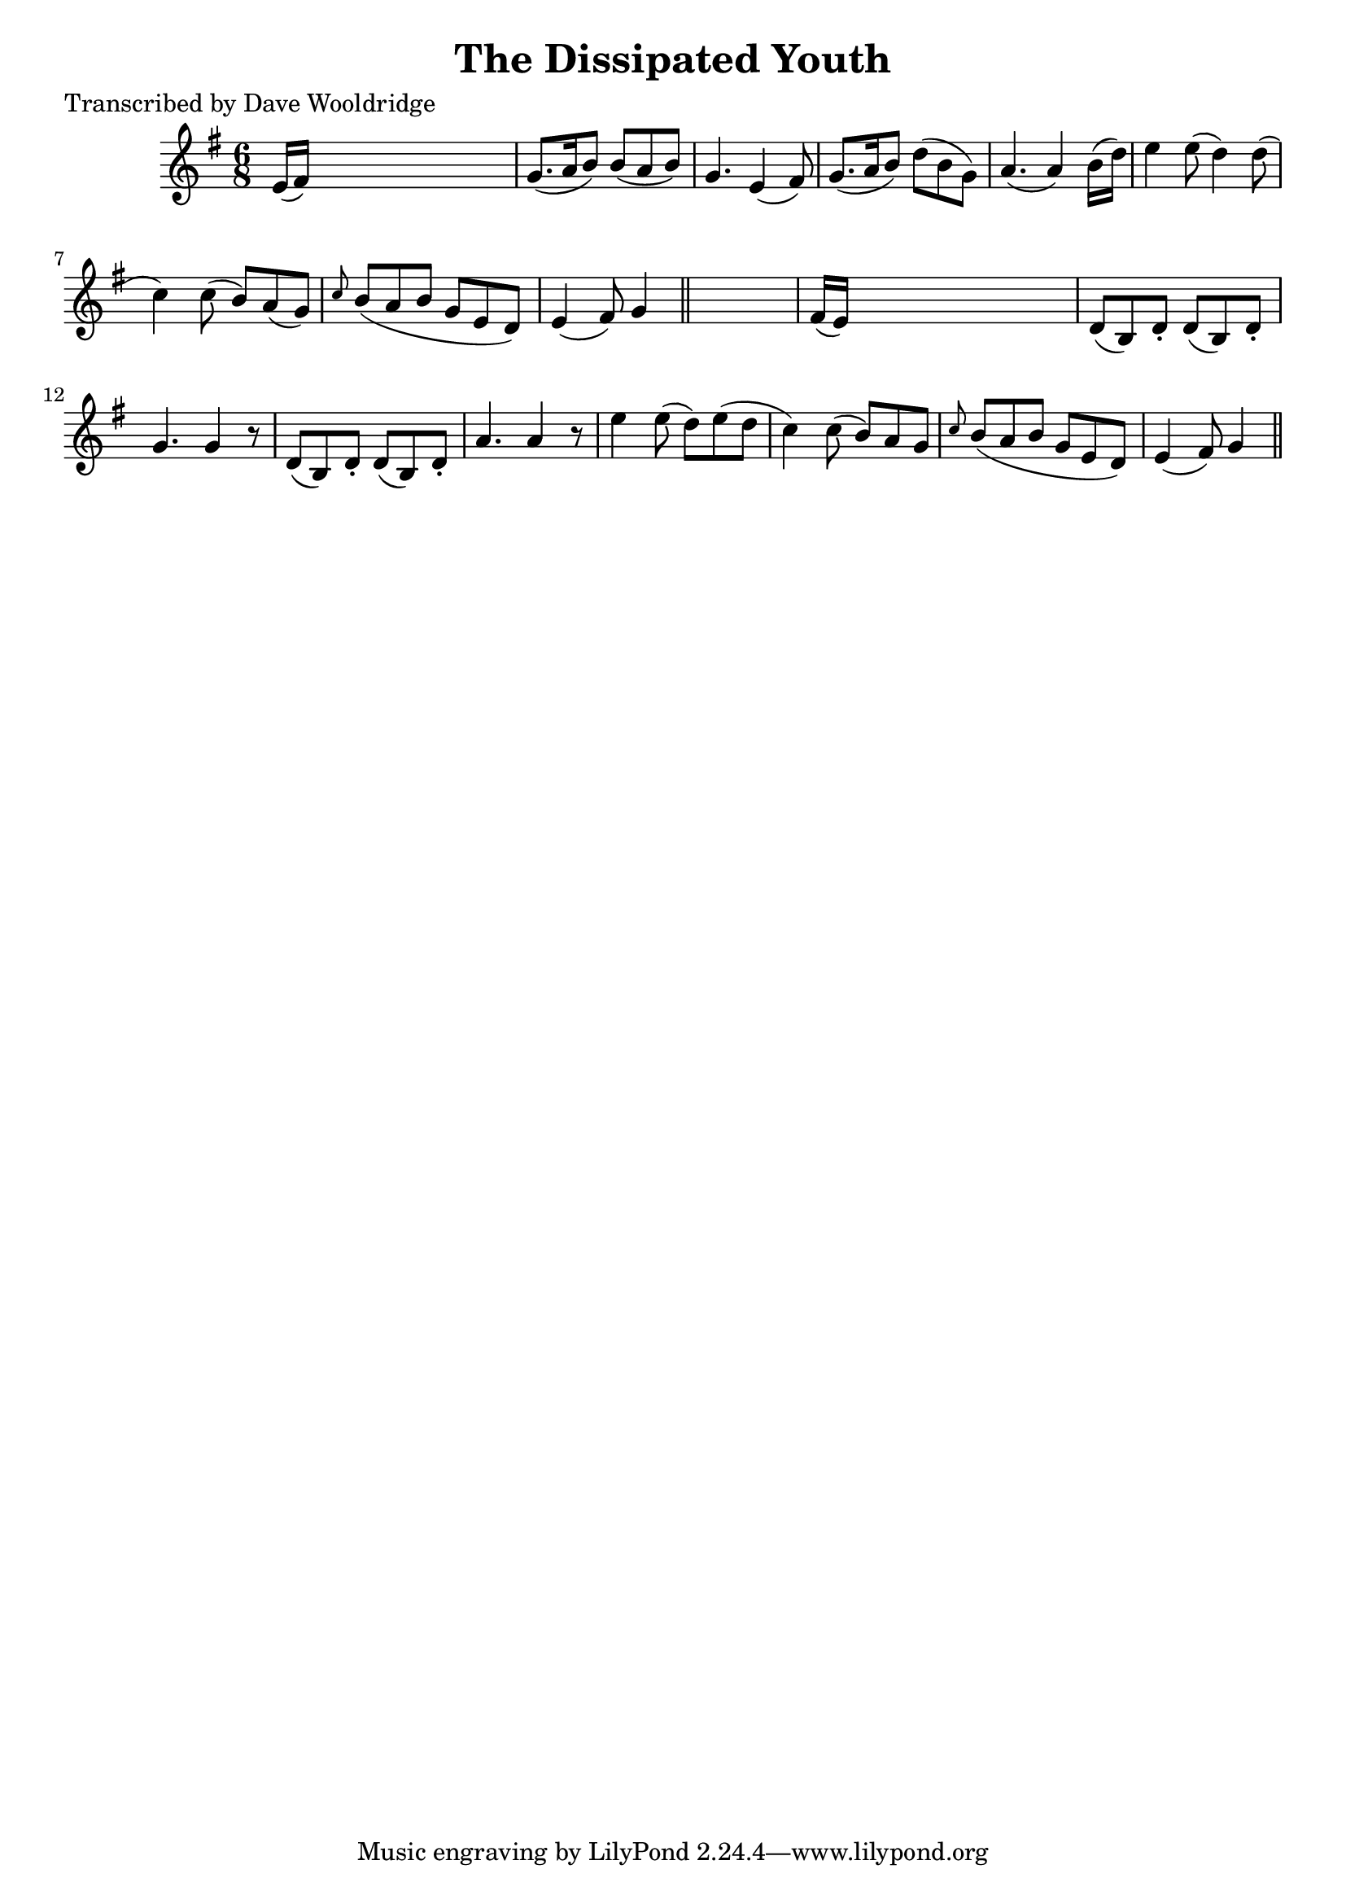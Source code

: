 
\version "2.16.2"
% automatically converted by musicxml2ly from xml/0508_dw.xml

%% additional definitions required by the score:
\language "english"


\header {
    poet = "Transcribed by Dave Wooldridge"
    encoder = "abc2xml version 63"
    encodingdate = "2015-01-25"
    title = "The Dissipated Youth"
    }

\layout {
    \context { \Score
        autoBeaming = ##f
        }
    }
PartPOneVoiceOne =  \relative e' {
    \key g \major \time 6/8 e16 ( [ fs16 ) ] s8*5 | % 2
    g8. ( [ a16 b8 ) ] b8 ( [ a8 b8 ) ] | % 3
    g4. e4 ( fs8 ) | % 4
    g8. ( [ a16 b8 ) ] d8 ( [ b8 g8 ) ] | % 5
    a4. ( a4 ) b16 ( [ d16 ) ] | % 6
    e4 e8 ( d4 ) d8 ( | % 7
    c4 ) c8 ( b8 ) [ a8 ( g8 ) ] | % 8
    \grace { c8 } b8 ( [ a8 b8 ] g8 [ e8 d8 ) ] | % 9
    e4 ( fs8 ) g4 \bar "||"
    s8 | \barNumberCheck #10
    fs16 ( [ e16 ) ] s8*5 | % 11
    d8 ( [ b8 ) d8 -. ] d8 ( [ b8 ) d8 -. ] | % 12
    g4. g4 r8 | % 13
    d8 ( [ b8 ) d8 -. ] d8 ( [ b8 ) d8 -. ] | % 14
    a'4. a4 r8 | % 15
    e'4 e8 ( d8 ) [ e8 ( d8 ] | % 16
    c4 ) c8 ( b8 ) [ a8 g8 ] | % 17
    \grace { c8 } b8 ( [ a8 b8 ] g8 [ e8 d8 ) ] | % 18
    e4 ( fs8 ) g4 \bar "||"
    }


% The score definition
\score {
    <<
        \new Staff <<
            \context Staff << 
                \context Voice = "PartPOneVoiceOne" { \PartPOneVoiceOne }
                >>
            >>
        
        >>
    \layout {}
    % To create MIDI output, uncomment the following line:
    %  \midi {}
    }

